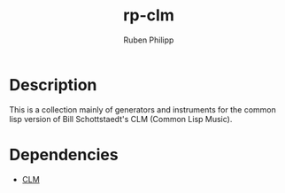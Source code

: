 #+title: rp-clm
#+author: Ruben Philipp
#+startup: showall 

#+begin_comment
$$ Last modified:  22:30:01 Sat Mar  9 2024 CET
#+end_comment


* Description

This is a collection mainly of generators and instruments for the common lisp
version of Bill Schottstaedt's CLM (Common Lisp Music).

* Dependencies

- [[https://ccrma.stanford.edu/software/snd/snd/clm.html][CLM]]
